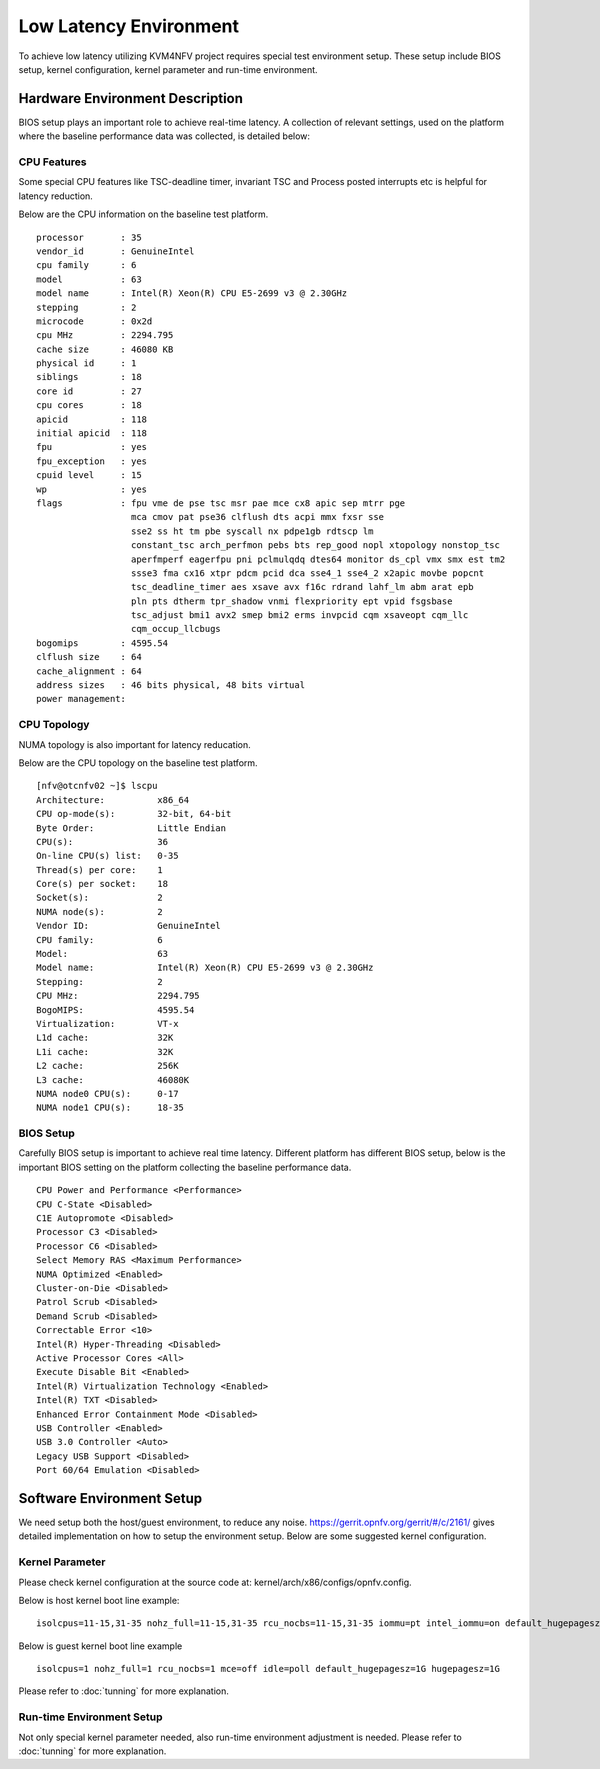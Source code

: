 Low Latency Environment
=======================

To achieve low latency utilizing KVM4NFV project requires special test environment
setup. These setup include BIOS setup, kernel configuration, kernel parameter
and run-time environment.

Hardware Environment Description
--------------------------------

BIOS setup plays an important role to achieve real-time latency. A collection
of relevant settings, used on the platform where the baseline performance data
was collected, is detailed below:

CPU Features
~~~~~~~~~~~~

Some special CPU features like TSC-deadline timer, invariant TSC and Process posted
interrupts etc is helpful for latency reduction.

Below are the CPU information on the baseline test platform.
::
        processor       : 35
        vendor_id       : GenuineIntel
        cpu family      : 6
        model           : 63
        model name      : Intel(R) Xeon(R) CPU E5-2699 v3 @ 2.30GHz
        stepping        : 2
        microcode       : 0x2d
        cpu MHz         : 2294.795
        cache size      : 46080 KB
        physical id     : 1
        siblings        : 18
        core id         : 27
        cpu cores       : 18
        apicid          : 118
        initial apicid  : 118
        fpu             : yes
        fpu_exception   : yes
        cpuid level     : 15
        wp              : yes
        flags           : fpu vme de pse tsc msr pae mce cx8 apic sep mtrr pge
                          mca cmov pat pse36 clflush dts acpi mmx fxsr sse
                          sse2 ss ht tm pbe syscall nx pdpe1gb rdtscp lm
                          constant_tsc arch_perfmon pebs bts rep_good nopl xtopology nonstop_tsc
                          aperfmperf eagerfpu pni pclmulqdq dtes64 monitor ds_cpl vmx smx est tm2
                          ssse3 fma cx16 xtpr pdcm pcid dca sse4_1 sse4_2 x2apic movbe popcnt
                          tsc_deadline_timer aes xsave avx f16c rdrand lahf_lm abm arat epb
                          pln pts dtherm tpr_shadow vnmi flexpriority ept vpid fsgsbase
                          tsc_adjust bmi1 avx2 smep bmi2 erms invpcid cqm xsaveopt cqm_llc
                          cqm_occup_llcbugs
        bogomips        : 4595.54
        clflush size    : 64
        cache_alignment : 64
        address sizes   : 46 bits physical, 48 bits virtual
        power management:

CPU Topology
~~~~~~~~~~~~

NUMA topology is also important for latency reducation.

Below are the CPU topology on the baseline test platform.
::
        [nfv@otcnfv02 ~]$ lscpu
        Architecture:          x86_64
        CPU op-mode(s):        32-bit, 64-bit
        Byte Order:            Little Endian
        CPU(s):                36
        On-line CPU(s) list:   0-35
        Thread(s) per core:    1
        Core(s) per socket:    18
        Socket(s):             2
        NUMA node(s):          2
        Vendor ID:             GenuineIntel
        CPU family:            6
        Model:                 63
        Model name:            Intel(R) Xeon(R) CPU E5-2699 v3 @ 2.30GHz
        Stepping:              2
        CPU MHz:               2294.795
        BogoMIPS:              4595.54
        Virtualization:        VT-x
        L1d cache:             32K
        L1i cache:             32K
        L2 cache:              256K
        L3 cache:              46080K
        NUMA node0 CPU(s):     0-17
        NUMA node1 CPU(s):     18-35

BIOS Setup
~~~~~~~~~~
Carefully BIOS setup is important to achieve real time latency. Different
platform has different BIOS setup, below is the important BIOS setting on the
platform collecting the baseline performance data.
::
        CPU Power and Performance <Performance>
        CPU C-State <Disabled>
        C1E Autopromote <Disabled>
        Processor C3 <Disabled>
        Processor C6 <Disabled>
        Select Memory RAS <Maximum Performance>
        NUMA Optimized <Enabled>
        Cluster-on-Die <Disabled>
        Patrol Scrub <Disabled>
        Demand Scrub <Disabled>
        Correctable Error <10>
        Intel(R) Hyper-Threading <Disabled>
        Active Processor Cores <All>
        Execute Disable Bit <Enabled>
        Intel(R) Virtualization Technology <Enabled>
        Intel(R) TXT <Disabled>
        Enhanced Error Containment Mode <Disabled>
        USB Controller <Enabled>
        USB 3.0 Controller <Auto>
        Legacy USB Support <Disabled>
        Port 60/64 Emulation <Disabled>

Software Environment Setup
--------------------------
We need setup both the host/guest environment, to reduce any noise.
https://gerrit.opnfv.org/gerrit/#/c/2161/ gives detailed implementation on how
to setup the environment setup. Below are some suggested kernel configuration.

Kernel Parameter
~~~~~~~~~~~~~~~~

Please check kernel configuration at the source code at:
kernel/arch/x86/configs/opnfv.config.

Below is host kernel boot line example:
::
        isolcpus=11-15,31-35 nohz_full=11-15,31-35 rcu_nocbs=11-15,31-35 iommu=pt intel_iommu=on default_hugepagesz=1G hugepagesz=1G mce=off idle=poll intel_pstate=disable processor.max_cstate=1 pcie_asmp=off tsc=reliable

Below is guest kernel boot line example
::
 isolcpus=1 nohz_full=1 rcu_nocbs=1 mce=off idle=poll default_hugepagesz=1G hugepagesz=1G

Please refer to :doc:`tunning` for more explanation.

Run-time Environment Setup
~~~~~~~~~~~~~~~~~~~~~~~~~~

Not only special kernel parameter needed, also run-time environment adjustment
is needed. Please refer to :doc:`tunning` for more explanation.
